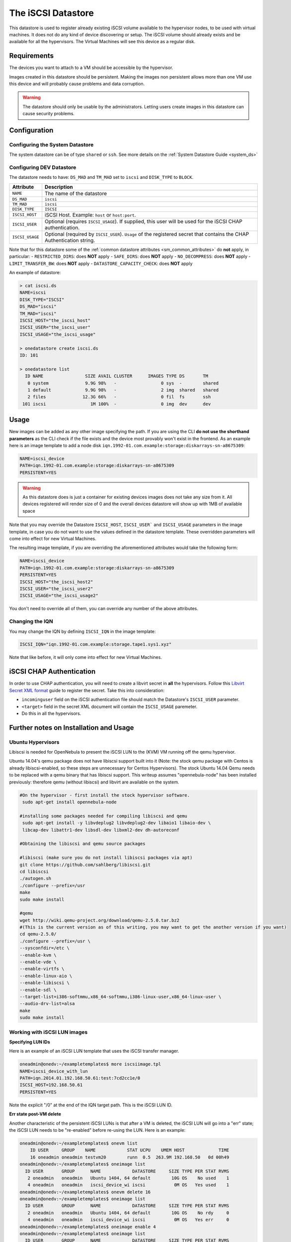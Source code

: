 .. _iscsi_ds:

===================
The iSCSI Datastore
===================

This datastore is used to register already existing iSCSI volume available to the hypervisor nodes, to be used with virtual machines. It does not do any kind of device discovering or setup. The iSCSI volume should already exists and be available for all the hypervisors. The Virtual Machines will see this device as a regular disk.

Requirements
============

The devices you want to attach to a VM should be accessible by the hypervisor.

Images created in this datastore should be persistent. Making the images non persistent allows more than one VM use this device and will probably cause problems and data corruption.

.. warning:: The datastore should only be usable by the administrators. Letting users create images in this datastore can cause security problems.

Configuration
=============

Configuring the System Datastore
--------------------------------

The system datastore can be of type ``shared`` or ``ssh``. See more details on the :ref:`System Datastore Guide <system_ds>`

Configuring DEV Datastore
-------------------------

The datastore needs to have: ``DS_MAD`` and ``TM_MAD`` set to ``iscsi`` and ``DISK_TYPE`` to ``BLOCK``.

+-----------------+-------------------------------------------------------------------------------------------------------------------------+
|    Attribute    |                                                       Description                                                       |
+=================+=========================================================================================================================+
| ``NAME``        | The name of the datastore                                                                                               |
+-----------------+-------------------------------------------------------------------------------------------------------------------------+
| ``DS_MAD``      | ``iscsi``                                                                                                               |
+-----------------+-------------------------------------------------------------------------------------------------------------------------+
| ``TM_MAD``      | ``iscsi``                                                                                                               |
+-----------------+-------------------------------------------------------------------------------------------------------------------------+
| ``DISK_TYPE``   | ``ISCSI``                                                                                                               |
+-----------------+-------------------------------------------------------------------------------------------------------------------------+
| ``ISCSI_HOST``  | iSCSI Host. Example: ``host`` or ``host:port``.                                                                         |
+-----------------+-------------------------------------------------------------------------------------------------------------------------+
| ``ISCSI_USER``  | Optional (requires ``ISCSI_USAGE``). If supplied, this user will be used for the iSCSI CHAP authentication.             |
+-----------------+-------------------------------------------------------------------------------------------------------------------------+
| ``ISCSI_USAGE`` | Optional (required by ``ISCSI_USER``). ``Usage`` of the registered secret that contains the CHAP Authentication string. |
+-----------------+-------------------------------------------------------------------------------------------------------------------------+

Note that for this datastore some of the :ref:`common datastore attributes <sm_common_attributes>` do **not** apply, in particular:
- ``RESTRICTED_DIRS``: does **NOT** apply
- ``SAFE_DIRS``: does **NOT** apply
- ``NO_DECOMPRESS``: does **NOT** apply
- ``LIMIT_TRANSFER_BW``: does **NOT** apply
- ``DATASTORE_CAPACITY_CHECK``: does **NOT** apply

An example of datastore:

.. code::

    > cat iscsi.ds
    NAME=iscsi
    DISK_TYPE="ISCSI"
    DS_MAD="iscsi"
    TM_MAD="iscsi"
    ISCSI_HOST="the_iscsi_host"
    ISCSI_USER="the_iscsi_user"
    ISCSI_USAGE="the_iscsi_usage"

    > onedatastore create iscsi.ds
    ID: 101

    > onedatastore list
      ID NAME                SIZE AVAIL CLUSTER      IMAGES TYPE DS       TM
       0 system              9.9G 98%   -                 0 sys  -        shared
       1 default             9.9G 98%   -                 2 img  shared   shared
       2 files              12.3G 66%   -                 0 fil  fs       ssh
     101 iscsi                 1M 100%  -                 0 img  dev      dev

Usage
=====

New images can be added as any other image specifying the path. If you are using the CLI **do not use the shorthand parameters** as the CLI check if the file exists and the device most provably won't exist in the frontend. As an example here is an image template to add a node disk ``iqn.1992-01.com.example:storage:diskarrays-sn-a8675309``:

.. code:: bash

    NAME=iscsi_device
    PATH=iqn.1992-01.com.example:storage:diskarrays-sn-a8675309
    PERSISTENT=YES

.. warning:: As this datastore does is just a container for existing devices images does not take any size from it. All devices registered will render size of 0 and the overall devices datastore will show up with 1MB of available space

Note that you may override the Datastore ``ISCSI_HOST``, ``ISCSI_USER``` and ``ISCSI_USAGE`` parameters in the image template, in case you do not want to use the values defined in the datastore template. These overridden parameters will come into effect for new Virtual Machines.

The resulting image template, if you are overriding the aforementioned attributes would take the following form:

.. code:: bash

    NAME=iscsi_device
    PATH=iqn.1992-01.com.example:storage:diskarrays-sn-a8675309
    PERSISTENT=YES
    ISCSI_HOST="the_iscsi_host2"
    ISCSI_USER="the_iscsi_user2"
    ISCSI_USAGE="the_iscsi_usage2"

You don't need to override all of them, you can override any number of the above attributes.

Changing the IQN
----------------

You may change the IQN by defining ``ISCSI_IQN`` in the image template:

.. code::

  ISCSI_IQN="iqn.1992-01.com.example:storage.tape1.sys1.xyz"

Note that like before, it will only come into effect for new Virtual Machines.

iSCSI CHAP Authentication
=========================

In order to use CHAP authentication, you will need to create a libvirt secret in **all** the hypervisors. Follow this `Libvirt Secret XML format <https://libvirt.org/formatsecret.html#iSCSIUsageType>`__ guide to register the secret. Take this into consideration:

- ``incominguser`` field on the iSCSI authentication file should match the Datastore's ``ISCSI_USER`` parameter.
- ``<target>`` field in the secret XML document will contain the ``ISCSI_USAGE`` paremeter.
- Do this in all the hypervisors.


Further notes on Installation and Usage
========================================

Ubuntu Hypervisors
------------------
Libiscsi is needed for OpenNebula to present the iSCSI LUN to the (KVM) VM running off the qemu hypervisor.

Ubuntu 14.04's  qemu package  does not have libiscsi support built into it (Note: the stock qemu package with Centos is
already libiscsi-enabled, so these steps are unnecessary for Centos Hypervisors). The stock Ubuntu 14.04 Qemu needs to be replaced with a qemu binary that has libiscsi support.  This writeup assumes "opennebula-node" has been installed previously: therefore qemu (without libiscsi)  and libvirt are available on the system.

.. code:: bash

  #On the hypervisor - first install the stock hypervisor software.
   sudo apt-get install opennebula-node

  #installing some packages needed for compiling libiscsi and qemu
   sudo apt-get install -y libvdeplug2 libvdeplug2-dev libaio1 libaio-dev \
   libcap-dev libattr1-dev libsdl-dev libxml2-dev dh-autoreconf

  #Obtaining the libiscsi and qemu source packages

  #libiscsi (make sure you do not install libiscsi packages via apt)
  git clone https://github.com/sahlberg/libiscsi.git
  cd libiscsi
  ./autogen.sh
  ./configure --prefix=/usr
  make
  sudo make install

  #qemu
  wget http://wiki.qemu-project.org/download/qemu-2.5.0.tar.bz2
  #(This is the current version as of this writing, you may want to get the another version if you want)
  cd qemu-2.5.0/
  ./configure --prefix=/usr \
  --sysconfdir=/etc \
  --enable-kvm \
  --enable-vde \
  --enable-virtfs \
  --enable-linux-aio \
  --enable-libiscsi \
  --enable-sdl \
  --target-list=i386-softmmu,x86_64-softmmu,i386-linux-user,x86_64-linux-user \
  --audio-drv-list=alsa
  make
  sudo make install

Working with iSCSI LUN images
-----------------------------

**Specifying LUN IDs**

Here is an example of an iSCSI LUN template that uses the iSCSI transfer manager.

.. code::

  oneadmin@onedv:~/exampletemplates$ more iscsiimage.tpl
  NAME=iscsi_device_with_lun
  PATH=iqn.2014.01.192.168.50.61:test:7cd2cc1e/0
  ISCSI_HOST=192.168.50.61
  PERSISTENT=YES

Note the explicit "/0" at the end of the IQN target path. This is the iSCSI LUN ID.

**Err state post-VM delete**

Another characteristic of the persistent iSCSI LUNs is that after a VM is deleted, the iSCSI LUN will go into a "err" state; the iSCSI LUN needs to be "re-enabled" before re-using the LUN. Here is an example:

.. code::

  oneadmin@onedv:~/exampletemplates$ onevm list
      ID USER     GROUP    NAME            STAT UCPU    UMEM HOST             TIME
      16 oneadmin oneadmin testvm20        runn  0.5  263.9M 192.168.50   0d 00h49
  oneadmin@onedv:~/exampletemplates$ oneimage list
    ID USER       GROUP      NAME            DATASTORE     SIZE TYPE PER STAT RVMS
     2 oneadmin   oneadmin   Ubuntu 1404, 64 default        10G OS    No used    1
     4 oneadmin   oneadmin   iscsi_device_wi iscsi           0M OS   Yes used    1
  oneadmin@onedv:~/exampletemplates$ onevm delete 16
  oneadmin@onedv:~/exampletemplates$ oneimage list
    ID USER       GROUP      NAME            DATASTORE     SIZE TYPE PER STAT RVMS
     2 oneadmin   oneadmin   Ubuntu 1404, 64 default        10G OS    No rdy     0
     4 oneadmin   oneadmin   iscsi_device_wi iscsi           0M OS   Yes err     0
  oneadmin@onedv:~/exampletemplates$ oneimage enable 4
  oneadmin@onedv:~/exampletemplates$ oneimage list
    ID USER       GROUP      NAME            DATASTORE     SIZE TYPE PER STAT RVMS
     2 oneadmin   oneadmin   Ubuntu 1404, 64 default        10G OS    No rdy     0
     4 oneadmin   oneadmin   iscsi_device_wi iscsi           0M OS   Yes rdy     0
  oneadmin@onedv:~/exampletemplates$

Please refer to this issue (http://dev.opennebula.org/issues/3989) for further information.

**Live-migration**

The iSCSI LUNs are live-migrated when the VMs are live-migrated.

.. code::

  oneadmin@onedv:~/exampletemplates$ onetemplate instantiate 0 --name testvm
  VM ID: 17
  oneadmin@onedv:~/exampletemplates$ onevm list
      ID USER     GROUP    NAME            STAT UCPU    UMEM HOST             TIME
      17 oneadmin oneadmin testvm          runn 51.5    256M 192.168.50   0d 00h00
  oneadmin@onedv:~/exampletemplates$ onehost list
    ID NAME            CLUSTER   RVM      ALLOCATED_CPU      ALLOCATED_MEM STAT
     1 192.168.50.232  -           0       0 / 200 (0%)   0K / 993.9M (0%) on
     6 192.168.50.231  -           1    100 / 200 (50%) 256M / 993.9M (25% on
  oneadmin@onedv:~/exampletemplates$ oneimage list
    ID USER       GROUP      NAME            DATASTORE     SIZE TYPE PER STAT RVMS
     2 oneadmin   oneadmin   Ubuntu 1404, 64 default        10G OS    No used    1
     4 oneadmin   oneadmin   iscsi_device_wi iscsi           0M OS   Yes used    1
  oneadmin@onedv:~/exampletemplates$ onevm migrate  17 192.168.50.232 --live
  oneadmin@onedv:~/exampletemplates$ onehost list
    ID NAME            CLUSTER   RVM      ALLOCATED_CPU      ALLOCATED_MEM STAT
     1 192.168.50.232  -           1    100 / 200 (50%) 256M / 993.9M (25% on
     6 192.168.50.231  -           0       0 / 200 (0%)   0K / 993.9M (0%) on
  oneadmin@onedv:~/exampletemplates$



